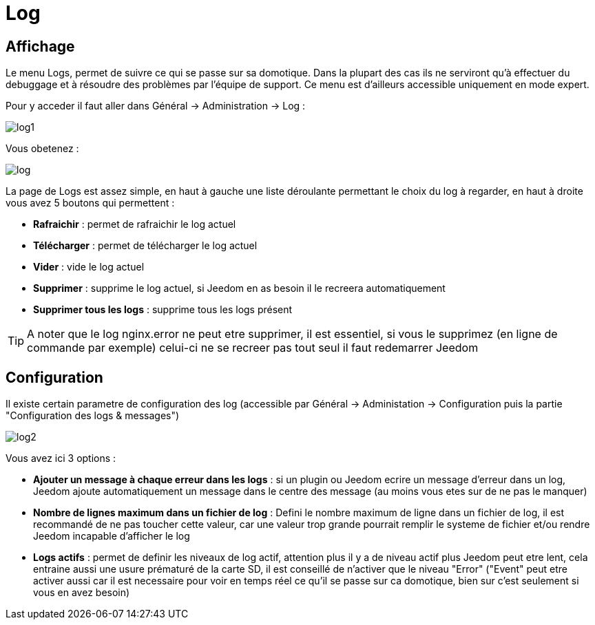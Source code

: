 = Log

== Affichage

Le menu Logs, permet de suivre ce qui se passe sur sa domotique. Dans la plupart des cas ils ne serviront qu'à effectuer du debuggage et à résoudre des problèmes par l'équipe de support. Ce menu est d'ailleurs accessible uniquement en mode expert.

Pour y acceder il faut aller dans Général -> Administration -> Log : 

image::../images/log1.JPG[]

Vous obetenez : 

image::../images/log.JPG[]

La page de Logs est assez simple, en haut à gauche une liste déroulante permettant le choix du log à regarder, en haut à droite vous avez 5 boutons qui permettent :

* *Rafraichir* : permet de rafraichir le log actuel
* *Télécharger* : permet de télécharger le log actuel
* *Vider* : vide le log actuel
* *Supprimer* : supprime le log actuel, si Jeedom en as besoin il le recreera automatiquement
* *Supprimer tous les logs* : supprime tous les logs présent

[TIP]
A noter que le log nginx.error ne peut etre supprimer, il est essentiel, si vous le supprimez (en ligne de commande par exemple) celui-ci ne se recreer pas tout seul il faut redemarrer Jeedom

== Configuration

Il existe certain parametre de configuration des log (accessible par Général -> Administation -> Configuration puis la partie "Configuration des logs & messages")

image::../images/log2.JPG[]

Vous avez ici 3 options : 

* *Ajouter un message à chaque erreur dans les logs* : si un plugin ou Jeedom ecrire un message d'erreur dans un log, Jeedom ajoute automatiquement un message dans le centre des message (au moins vous etes sur de ne pas le manquer)
* *Nombre de lignes maximum dans un fichier de log* : Defini le nombre maximum de ligne dans un fichier de log, il est recommandé de ne pas toucher cette valeur, car une valeur trop grande pourrait remplir le systeme de fichier et/ou rendre Jeedom incapable d'afficher le log
* *Logs actifs* : permet de definir les niveaux de log actif, attention plus il y a de niveau actif plus Jeedom peut etre lent, cela entraine aussi une usure prématuré de la carte SD, il est conseillé de n'activer que le niveau "Error" ("Event" peut etre activer aussi car il est necessaire pour voir en temps réel ce qu'il se passe sur ca domotique, bien sur c'est seulement si vous en avez besoin)